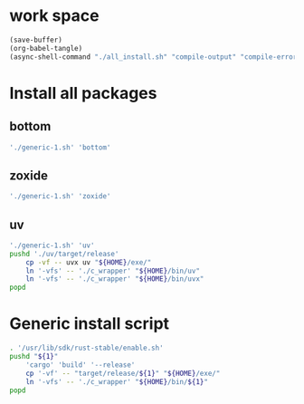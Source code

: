 * work space
#+begin_src emacs-lisp
  (save-buffer)
  (org-babel-tangle)
  (async-shell-command "./all_install.sh" "compile-output" "compile-error")
#+end_src

#+RESULTS:
: #<window 59 on compile-output>

* Install all packages

** bottom
#+begin_src sh :shebang #!/bin/sh :results output :tangle ./all_install.sh
'./generic-1.sh' 'bottom'
#+end_src

** COMMENT alacritty
#+begin_src sh :shebang #!/bin/sh :results output :tangle ./all_install.sh
'./generic-1.sh' 'alacritty'
#+end_src

** COMMENT atuin
#+begin_src sh :shebang #!/bin/sh :results output :tangle ./all_install.sh
'./generic-1.sh' 'atuin'
#+end_src

** COMMENT bat
#+begin_src sh :shebang #!/bin/sh :results output :tangle ./all_install.sh
'./generic-1.sh' 'bat'
#+end_src

** COMMENT dust
#+begin_src sh :shebang #!/bin/sh :results output :tangle ./all_install.sh
'./generic-1.sh' 'dust'
#+end_src

** COMMENT fd
#+begin_src sh :shebang #!/bin/sh :results output :tangle ./all_install.sh
'./generic-1.sh' 'fd'
#+end_src

** COMMENT lsd
#+begin_src sh :shebang #!/bin/sh :results output :tangle ./all_install.sh
'./generic-1.sh' 'lsd'
#+end_src

** COMMENT nushell
#+begin_src sh :shebang #!/bin/sh :results output :tangle ./all_install.sh
'./generic-1.sh' 'nushell'
#+end_src

** COMMENT ripgrep
#+begin_src sh :shebang #!/bin/sh :results output :tangle ./all_install.sh
'./generic-1.sh' 'ripgrep'
#+end_src

** COMMENT ruff
#+begin_src sh :shebang #!/bin/sh :results output :tangle ./all_install.sh
'./generic-1.sh' 'ruff'
#+end_src

** COMMENT skim
#+begin_src sh :shebang #!/bin/sh :results output :tangle ./all_install.sh
'./generic-1.sh' 'skim'
#+end_src

** COMMENT starship
#+begin_src sh :shebang #!/bin/sh :results output :tangle ./all_install.sh
'./generic-1.sh' 'starship'
#+end_src

** COMMENT yazi
#+begin_src sh :shebang #!/bin/sh :results output :tangle ./all_install.sh
'./generic-1.sh' 'yazi'
#+end_src

** COMMENT zellij
#+begin_src sh :shebang #!/bin/sh :results output :tangle ./all_install.sh
'./generic-1.sh' 'zellij'
#+end_src

** zoxide
#+begin_src sh :shebang #!/bin/sh :results output :tangle ./all_install.sh
'./generic-1.sh' 'zoxide'
#+end_src

** uv
#+begin_src sh :shebang #!/bin/sh :results output :tangle ./all_install.sh
  './generic-1.sh' 'uv'
  pushd './uv/target/release'
      cp -vf -- uvx uv "${HOME}/exe/"
      ln '-vfs' -- './c_wrapper' "${HOME}/bin/uv"
      ln '-vfs' -- './c_wrapper' "${HOME}/bin/uvx"
  popd
#+end_src

* Generic install script
#+begin_src sh :shebang #!/bin/sh :results output :tangle ./generic-1.sh
  . '/usr/lib/sdk/rust-stable/enable.sh'
  pushd "${1}"
      'cargo' 'build' '--release'
      cp '-vf' -- "target/release/${1}" "${HOME}/exe/"
      ln '-vfs' -- './c_wrapper' "${HOME}/bin/${1}"
  popd
#+end_src
